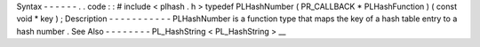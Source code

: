 Syntax
-
-
-
-
-
-
.
.
code
:
:
#
include
<
plhash
.
h
>
typedef
PLHashNumber
(
PR_CALLBACK
*
PLHashFunction
)
(
const
void
*
key
)
;
Description
-
-
-
-
-
-
-
-
-
-
-
PLHashNumber
is
a
function
type
that
maps
the
key
of
a
hash
table
entry
to
a
hash
number
.
See
Also
-
-
-
-
-
-
-
-
PL_HashString
<
PL_HashString
>
__

